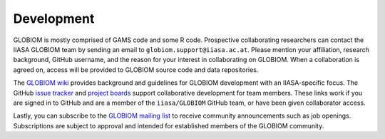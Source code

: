 Development
===========
GLOBIOM is mostly comprised of GAMS code and some R code. Prospective collaborating researchers can contact the IIASA GLOBIOM team by sending an email to ``globiom.support@iiasa.ac.at``. Please mention your affiliation, research background, GitHub username, and the reason for your interest in collaborating on GLOBIOM. When a collaboration is agreed on, access will be provided to GLOBIOM source code and data repositories.

The `GLOBIOM wiki <https://github.com/iiasa/GLOBIOM/wiki>`_ provides background and guidelines for GLOBIOM development with an IIASA-specific focus. The GitHub `issue tracker <https://github.com/iiasa/GLOBIOM/issues>`_ and `project boards <https://github.com/iiasa/GLOBIOM/projects>`_ support collaborative development for team members. These links work if you are signed in to GitHub and are a member of the ``iiasa/GLOBIOM`` GitHub team, or have been given collaborator access.

Lastly, you can subscribe to the `GLOBIOM mailing list <https://lists.globiom.org/mailman/listinfo/globiom-l>`_ to receive community announcements such as job openings. Subscriptions are subject to approval and intended for established members of the GLOBIOM community.
